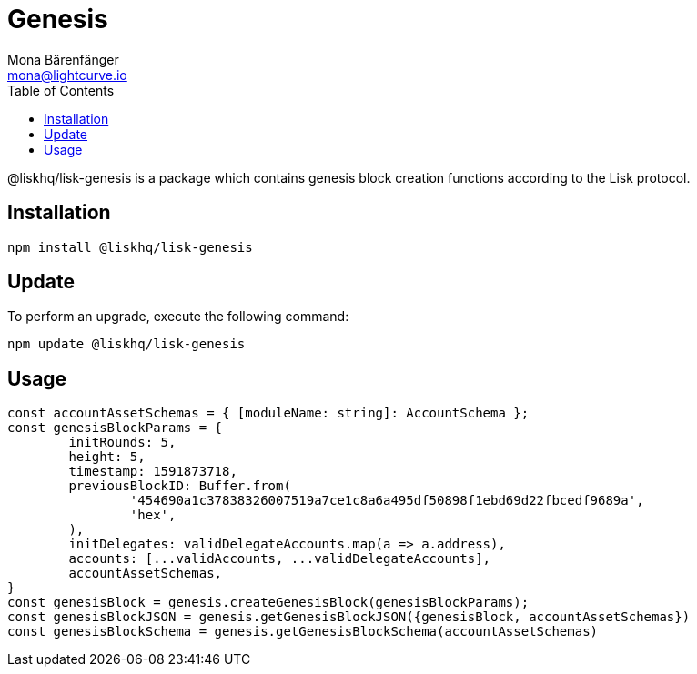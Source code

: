 = Genesis
Mona Bärenfänger <mona@lightcurve.io>
:description: Technical references regarding the genesis package of Lisk Elements.
:toc:

@liskhq/lisk-genesis is a package which contains genesis block creation functions according to the Lisk protocol.

== Installation

[source,bash]
----
npm install @liskhq/lisk-genesis
----

== Update

To perform an upgrade, execute the following command:

[source,bash]
----
npm update @liskhq/lisk-genesis
----


== Usage

[source,js]
----
const accountAssetSchemas = { [moduleName: string]: AccountSchema };
const genesisBlockParams = {
	initRounds: 5,
	height: 5,
	timestamp: 1591873718,
	previousBlockID: Buffer.from(
		'454690a1c37838326007519a7ce1c8a6a495df50898f1ebd69d22fbcedf9689a',
		'hex',
	),
	initDelegates: validDelegateAccounts.map(a => a.address),
	accounts: [...validAccounts, ...validDelegateAccounts],
	accountAssetSchemas,
}
const genesisBlock = genesis.createGenesisBlock(genesisBlockParams);
const genesisBlockJSON = genesis.getGenesisBlockJSON({genesisBlock, accountAssetSchemas})
const genesisBlockSchema = genesis.getGenesisBlockSchema(accountAssetSchemas)
----


